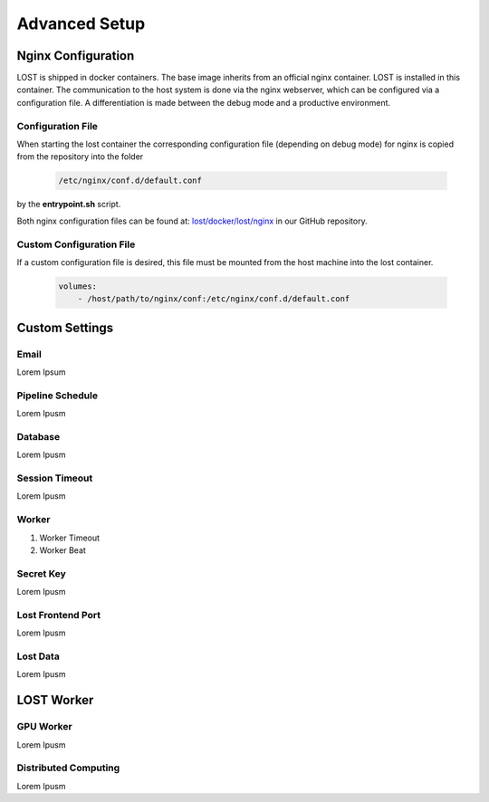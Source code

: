 Advanced Setup
****************

Nginx Configuration
====================
LOST is shipped in docker containers. 
The base image inherits from an official nginx container. 
LOST is installed in this container. 
The communication to the host system is done via the nginx webserver, which can be configured via a configuration file. 
A differentiation is made between the debug mode and a productive environment.

Configuration File
----------------------
When starting the lost container the corresponding configuration file (depending on debug mode) for nginx is 
copied from the repository into the folder 

    .. code-block:: bash

        /etc/nginx/conf.d/default.conf

by the **entrypoint.sh** script.

Both nginx configuration files can be found at:
`lost/docker/lost/nginx <https://github.com/l3p-cv/lost/blob/master/docker/lost/nginx>`_
in our GitHub repository.


Custom Configuration File
--------------------------
If a custom configuration file is desired, this file must be mounted from the 
host machine into the lost container.

    .. code-block:: yaml

        volumes:
            - /host/path/to/nginx/conf:/etc/nginx/conf.d/default.conf


Custom Settings
======================

Email
----------------------
Lorem Ipsum

Pipeline Schedule
----------------------
Lorem Ipusm 

Database
----------------------
Lorem Ipusm 

Session Timeout
----------------------
Lorem Ipusm 

Worker 
----------------------
1. Worker Timeout
2. Worker Beat

Secret Key 
----------------------
Lorem Ipusm 

Lost Frontend Port 
----------------------
Lorem Ipusm 

Lost Data
----------------------
Lorem Ipusm 

LOST Worker
======================
GPU Worker
----------------------
Lorem Ipusm 

Distributed Computing
----------------------
Lorem Ipusm 


.. Developer Settings
.. ======================

.. Mount source code 
.. ----------------------
.. Lorem Ipusm 

.. Debug Mode
.. ----------------------
.. Lorem Ipusm 